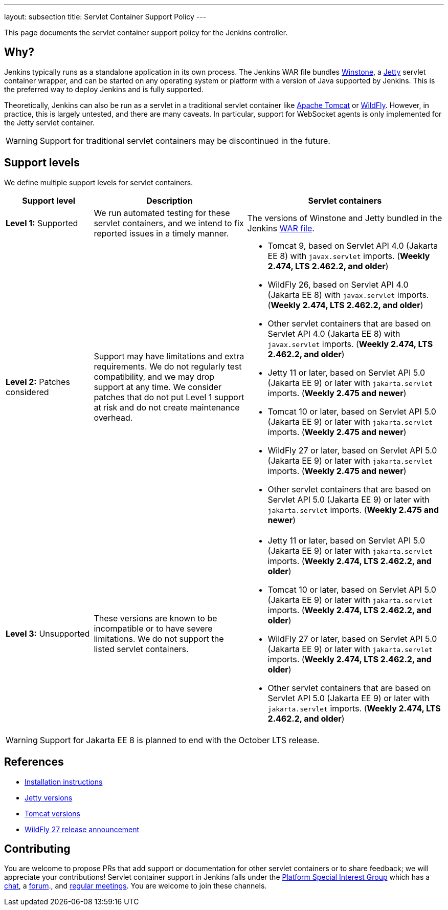 ---
layout: subsection
title: Servlet Container Support Policy
---

This page documents the servlet container support policy for the Jenkins controller.

== Why?

Jenkins typically runs as a standalone application in its own process.
The Jenkins WAR file bundles link:https://github.com/jenkinsci/winstone[Winstone],
a link:https://www.eclipse.org/jetty/[Jetty] servlet container wrapper,
and can be started on any operating system or platform with a version of Java supported by Jenkins.
This is the preferred way to deploy Jenkins and is fully supported.

Theoretically, Jenkins can also be run as a servlet in a traditional servlet container
like link:https://tomcat.apache.org/[Apache Tomcat] or link:https://www.wildfly.org/[WildFly].
However, in practice, this is largely untested, and there are many caveats.
In particular, support for WebSocket agents is only implemented for the Jetty servlet container.

WARNING: Support for traditional servlet containers may be discontinued in the future.

== Support levels

We define multiple support levels for servlet containers.

[width="100%",cols="20%,35%,45%",options="header",]
|===
|Support level |Description |Servlet containers

| **Level 1:** Supported
| We run automated testing for these servlet containers, and we intend to fix reported issues in a timely manner.
a|The versions of Winstone and Jetty bundled in the Jenkins link:/doc/book/installing/war-file/[WAR file].

| **Level 2:** Patches considered
| Support may have limitations and extra requirements.
  We do not regularly test compatibility, and we may drop support at any time.
  We consider patches that do not put Level 1 support at risk and do not create maintenance overhead.
a|
  * Tomcat 9, based on Servlet API 4.0 (Jakarta EE 8) with `javax.servlet` imports. (*Weekly 2.474, LTS 2.462.2, and older*)
  * WildFly 26, based on Servlet API 4.0 (Jakarta EE 8) with `javax.servlet` imports. (*Weekly 2.474, LTS 2.462.2, and older*)
  * Other servlet containers that are based on Servlet API 4.0 (Jakarta EE 8) with `javax.servlet` imports. (*Weekly 2.474, LTS 2.462.2, and older*)
  * Jetty 11 or later, based on Servlet API 5.0 (Jakarta EE 9) or later with `jakarta.servlet` imports. (*Weekly 2.475 and newer*)
  * Tomcat 10 or later, based on Servlet API 5.0 (Jakarta EE 9) or later with `jakarta.servlet` imports. (*Weekly 2.475 and newer*)
  * WildFly 27 or later, based on Servlet API 5.0 (Jakarta EE 9) or later with `jakarta.servlet` imports. (*Weekly 2.475 and newer*)
  * Other servlet containers that are based on Servlet API 5.0 (Jakarta EE 9) or later with `jakarta.servlet` imports. (*Weekly 2.475 and newer*)

| **Level 3:** Unsupported
| These versions are known to be incompatible or to have severe limitations.
  We do not support the listed servlet containers.
a|
  * Jetty 11 or later, based on Servlet API 5.0 (Jakarta EE 9) or later with `jakarta.servlet` imports. (*Weekly 2.474, LTS 2.462.2, and older*)
  * Tomcat 10 or later, based on Servlet API 5.0 (Jakarta EE 9) or later with `jakarta.servlet` imports. (*Weekly 2.474, LTS 2.462.2, and older*)
  * WildFly 27 or later, based on Servlet API 5.0 (Jakarta EE 9) or later with `jakarta.servlet` imports. (*Weekly 2.474, LTS 2.462.2, and older*)
  * Other servlet containers that are based on Servlet API 5.0 (Jakarta EE 9) or later with `jakarta.servlet` imports. (*Weekly 2.474, LTS 2.462.2, and older*)

|===

WARNING: Support for Jakarta EE 8 is planned to end with the October LTS release.

== References

* link:/doc/book/installing/servlet-containers/[Installation instructions]
* link:https://www.eclipse.org/jetty/[Jetty versions]
* link:https://tomcat.apache.org/whichversion.html[Tomcat versions]
* link:https://www.wildfly.org/news/2022/11/09/WildFly27-Final-Released/[WildFly 27 release announcement]

== Contributing

You are welcome to propose PRs that add support or documentation for other servlet containers or to share feedback;
we will appreciate your contributions!
Servlet container support in Jenkins falls under the link:/sigs/platform/[Platform Special Interest Group]
which has a link:https://app.gitter.im/#/room/#jenkinsci_platform-sig:gitter.im[chat], a link:https://community.jenkins.io/[forum]., and link:/sigs/platform/#meetings[regular meetings].
You are welcome to join these channels.
